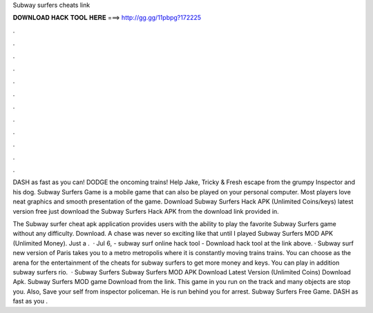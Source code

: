 Subway surfers cheats link



𝐃𝐎𝐖𝐍𝐋𝐎𝐀𝐃 𝐇𝐀𝐂𝐊 𝐓𝐎𝐎𝐋 𝐇𝐄𝐑𝐄 ===> http://gg.gg/11pbpg?172225



.



.



.



.



.



.



.



.



.



.



.



.

DASH as fast as you can! DODGE the oncoming trains! Help Jake, Tricky & Fresh escape from the grumpy Inspector and his dog. Subway Surfers Game is a mobile game that can also be played on your personal computer. Most players love neat graphics and smooth presentation of the game. Download Subway Surfers Hack APK (Unlimited Coins/keys) latest version free just download the Subway Surfers Hack APK from the download link provided in.

The Subway surfer cheat apk application provides users with the ability to play the favorite Subway Surfers game without any difficulty. Download. A chase was never so exciting like that until I played Subway Surfers MOD APK (Unlimited Money). Just a .  · Jul 6, - subway surf online hack tool - Download hack tool at the link above. · Subway surf new version of Paris takes you to a metro metropolis where it is constantly moving trains trains. You can choose as the arena for the entertainment of the cheats for subway surfers to get more money and keys. You can play in addition subway surfers rio.  · Subway Surfers Subway Surfers MOD APK Download Latest Version (Unlimited Coins) Download Apk. Subway Surfers MOD game Download from the link. This game in you run on the track and many objects are stop you. Also, Save your self from inspector policeman. He is run behind you for arrest. Subway Surfers Free Game. DASH as fast as you .
